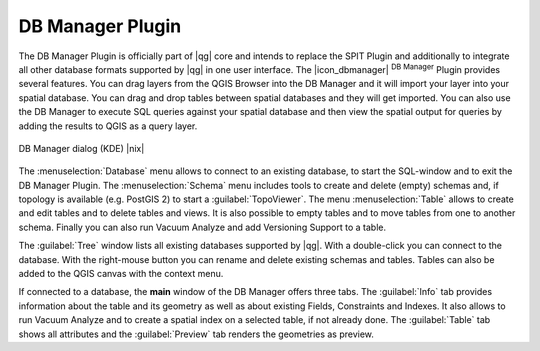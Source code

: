 .. |updatedisclaimer|

.. comment out this Section (by putting '|updatedisclaimer|' on top) if file is not uptodate with release

.. _dbmanager:

DB Manager Plugin
=================

The DB Manager Plugin is officially part of |qg| core and intends to replace the
SPIT Plugin and additionally to integrate all other
database formats supported by |qg| in one user interface. The |icon_dbmanager|
:sup:`DB Manager` Plugin provides several features. You can drag layers from the
QGIS Browser into the DB Manager and it will import your layer into your spatial
database. You can drag and drop tables between spatial databases and they will
get imported. You can also use the DB Manager to execute SQL queries against your
spatial database and then view the spatial output for queries by adding the
results to QGIS as a query layer.

.. _figure_db_manager:

.. only:: html

   **Figure DB Manager 1:**

.. figure:: /static/user_manual/plugins/db_manager.png
   :align: center
   :width: 30 em

   DB Manager dialog (KDE) |nix|


The :menuselection:`Database` menu allows to connect to an existing database, to
start the SQL-window and to exit the DB Manager Plugin. The :menuselection:`Schema`
menu includes tools to create and delete (empty) schemas and, if topology is
available (e.g. PostGIS 2) to start a :guilabel:`TopoViewer`. The menu
:menuselection:`Table` allows to create and edit tables and to delete tables and
views. It is also possible to empty tables and to move tables from one to another
schema. Finally you can also run Vacuum Analyze and add Versioning Support to a
table.

The :guilabel:`Tree` window lists all existing databases supported by |qg|. With
a double-click you can connect to the database. With the right-mouse button you
can rename and delete existing schemas and tables. Tables can also be added to
the QGIS canvas with the context menu.

If connected to a database, the **main** window of the DB Manager offers three
tabs. The :guilabel:`Info` tab provides information about the table and its
geometry as well as about existing Fields, Constraints and Indexes. It also
allows to run Vacuum Analyze and to create a spatial index on a selected table,
if not already done. The :guilabel:`Table` tab shows all attributes and the
:guilabel:`Preview` tab renders the geometries as preview.
